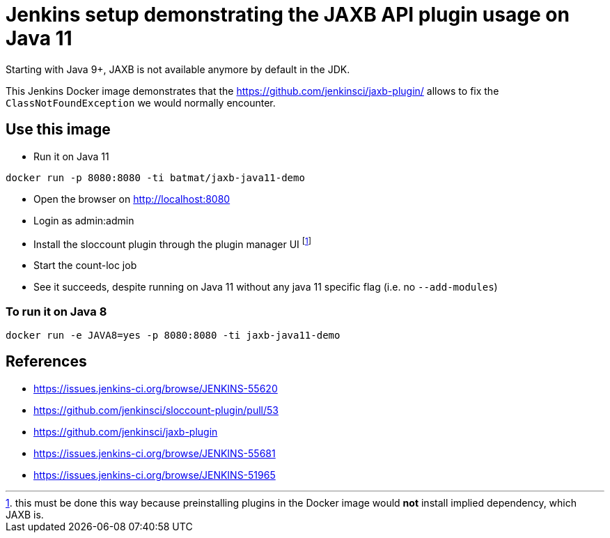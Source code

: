 = Jenkins setup demonstrating the JAXB API plugin usage on Java 11

Starting with Java 9+, JAXB is not available anymore by default in the JDK.

This Jenkins Docker image demonstrates that the https://github.com/jenkinsci/jaxb-plugin/ allows to fix the `ClassNotFoundException` we would normally encounter.

== Use this image

* Run it on Java 11

```
docker run -p 8080:8080 -ti batmat/jaxb-java11-demo
```

* Open the browser on http://localhost:8080
* Login as admin:admin
* Install the sloccount plugin through the plugin manager UI
footnote:[this must be done this way because preinstalling plugins in the Docker image would **not** install implied dependency, which JAXB is.]
* Start the count-loc job
* See it succeeds, despite running on Java 11 without any java 11 specific flag (i.e. no `--add-modules`)

=== To run it on Java 8

```
docker run -e JAVA8=yes -p 8080:8080 -ti jaxb-java11-demo
```

== References

* https://issues.jenkins-ci.org/browse/JENKINS-55620
* https://github.com/jenkinsci/sloccount-plugin/pull/53
* https://github.com/jenkinsci/jaxb-plugin
* https://issues.jenkins-ci.org/browse/JENKINS-55681
* https://issues.jenkins-ci.org/browse/JENKINS-51965
